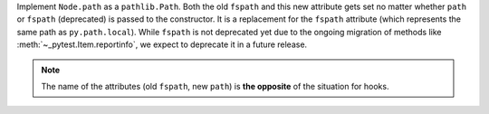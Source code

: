 Implement ``Node.path`` as a ``pathlib.Path``. Both the old ``fspath`` and this new attribute gets set no matter whether ``path`` or ``fspath`` (deprecated) is passed to the constructor. It is a replacement for the ``fspath`` attribute (which represents the same path as ``py.path.local``). While ``fspath`` is not deprecated yet
due to the ongoing migration of methods like :meth:`~_pytest.Item.reportinfo`, we expect to deprecate it in a future release.

.. note::
    The name of the attributes (old ``fspath``, new ``path``) is **the opposite**
    of the situation for hooks.
